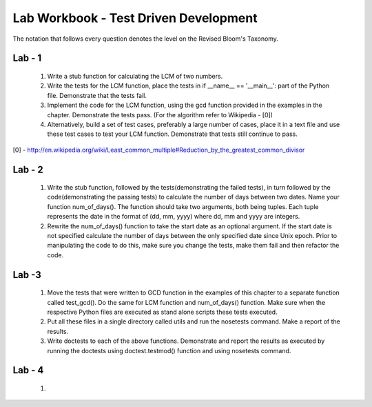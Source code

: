 ======================================
Lab Workbook - Test Driven Development
======================================

The notation that follows every question denotes the level on the
Revised Bloom's Taxonomy.

Lab - 1
=======

  1. Write a stub function for calculating the LCM of two numbers.
  2. Write the tests for the LCM function, place the tests in if
     __name__ == '__main__': part of the Python file. Demonstrate that
     the tests fail.
  3. Implement the code for the LCM function, using the gcd function
     provided in the examples in the chapter. Demonstrate the tests
     pass. (For the algorithm refer to Wikipedia - [0])
  4. Alternatively, build a set of test cases, preferably a large
     number of cases, place it in a text file and use these test cases
     to test your LCM function. Demonstrate that tests still continue
     to pass.

[0] - http://en.wikipedia.org/wiki/Least_common_multiple#Reduction_by_the_greatest_common_divisor

Lab - 2
=======

  1. Write the stub function, followed by the tests(demonstrating the
     failed tests), in turn followed by the code(demonstrating the
     passing tests) to calculate the number of days between two
     dates. Name your function num_of_days(). The function should take
     two arguments, both being tuples. Each tuple represents the date
     in the format of (dd, mm, yyyy) where dd, mm and yyyy are
     integers.
  2. Rewrite the num_of_days() function to take the start date as an
     optional argument. If the start date is not specified calculate
     the number of days between the only specified date since Unix
     epoch. Prior to manipulating the code to do this, make sure you
     change the tests, make them fail and then refactor the code.


Lab -3
======

  1. Move the tests that were written to GCD function in the examples
     of this chapter to a separate function called test_gcd(). Do the
     same for LCM function and num_of_days() function. Make sure when
     the respective Python files are executed as stand alone scripts
     these tests executed.
  2. Put all these files in a single directory called utils and run
     the nosetests command. Make a report of the results.
  3. Write doctests to each of the above functions. Demonstrate and
     report the results as executed by running the doctests using
     doctest.testmod() function and using nosetests command.

Lab - 4
=======

  1. 
